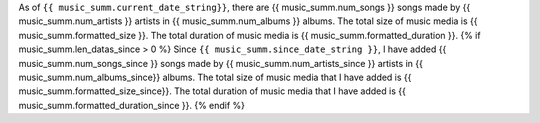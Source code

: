 As of ``{{ music_summ.current_date_string}}``, there are {{ music_summ.num_songs }} songs made by {{ music_summ.num_artists }} artists in {{ music_summ.num_albums }} albums. The total size of music media is {{ music_summ.formatted_size }}. The total duration of music media is {{ music_summ.formatted_duration }}.
{% if music_summ.len_datas_since > 0 %}
Since ``{{ music_summ.since_date_string }}``, I have added {{ music_summ.num_songs_since }} songs made by {{ music_summ.num_artists_since }} artists in {{ music_summ.num_albums_since}} albums. The total size of music media that I have added is {{ music_summ.formatted_size_since}}. The total duration of music media that I have added is {{ music_summ.formatted_duration_since }}.
{% endif %}
